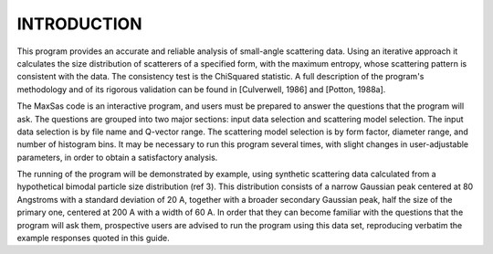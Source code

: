.. $Id$

INTRODUCTION
============

This program provides an accurate and reliable analysis of small-angle
scattering data.  Using an iterative approach it calculates the size
distribution of scatterers of a specified form, with the maximum
entropy, whose scattering pattern is consistent with the data.  The
consistency test is the ChiSquared statistic.  A full description of
the program's methodology and of its rigorous validation can be found
in [Culverwell, 1986] and [Potton, 1988a].

The MaxSas code is an interactive program, and users must be prepared
to answer the questions that the program will ask.  The questions are
grouped into two major sections: input data selection and scattering
model selection.  The input data selection is by file name and
Q-vector range. The scattering model selection is by form factor,
diameter range, and number of histogram bins.  It may be necessary to
run this program several times, with slight changes in user-adjustable
parameters, in order to obtain a satisfactory analysis.

The running of the program will be demonstrated by example, using
synthetic scattering data calculated from a hypothetical bimodal
particle size distribution (ref 3).   This distribution consists of a
narrow Gaussian peak centered at 80 Angstroms with a standard
deviation of 20 A, together with a broader secondary Gaussian peak,
half the size of the primary one, centered at 200 A with a width
of 60 A.   In order that they can become familiar with the questions
that the program will ask them, prospective users are advised to run
the program using this data set, reproducing verbatim the example
responses quoted in this guide.
